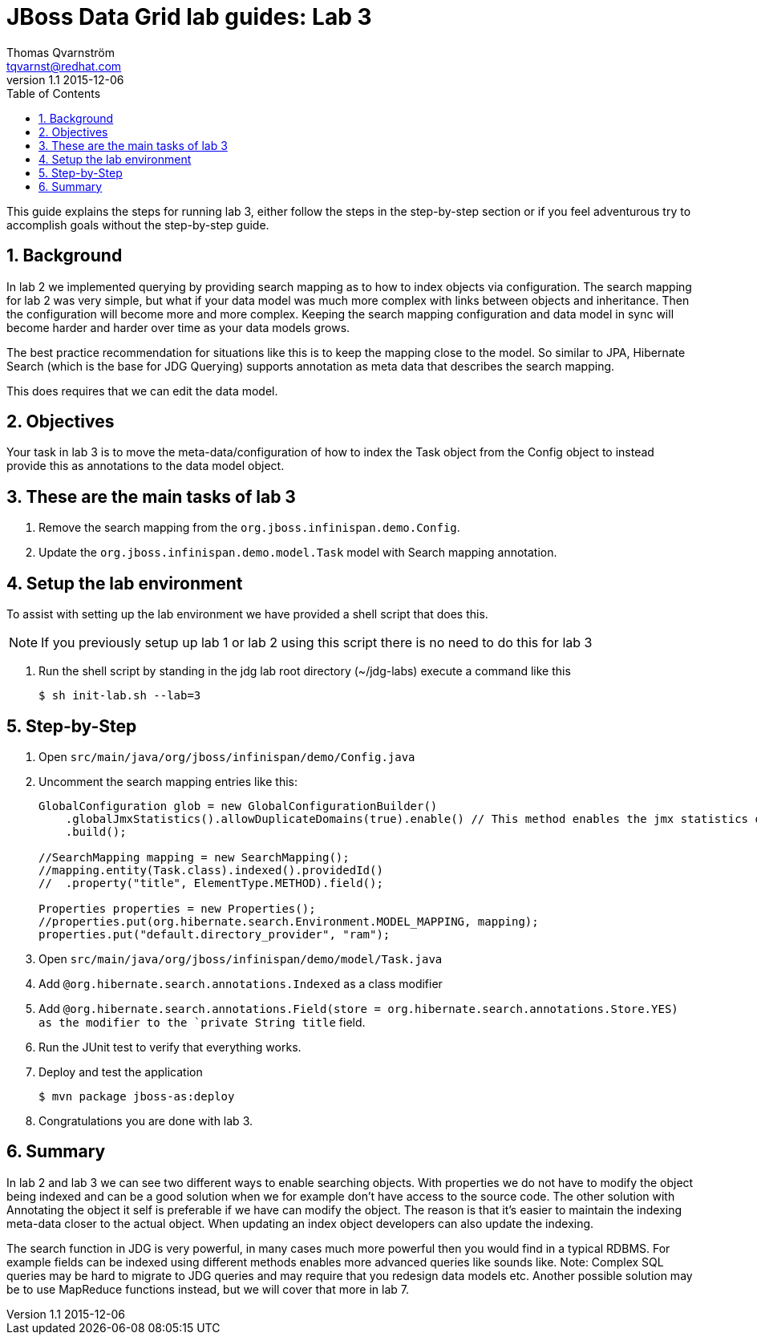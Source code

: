 :source-highlighter: coderay
:toc: right
:numbered:

JBoss Data Grid lab guides: Lab 3
==================================
Thomas Qvarnström <tqvarnst@redhat.com>
v1.1 2015-12-06

This guide explains the steps for running lab 3, either follow the steps in the step-by-step section or if you feel adventurous try to accomplish goals without the step-by-step guide.

== Background
In lab 2 we implemented querying by providing search mapping as to how to index objects via configuration. The search mapping for lab 2 was very simple, but what if your data model was much more complex with links between objects and  inheritance. Then the configuration will become more and more complex. Keeping the search mapping configuration and data model in sync will become harder and harder over time as your data models grows.

The best practice recommendation for situations like this is to keep the mapping close to the model. So similar to JPA, Hibernate Search (which is the base for JDG Querying) supports annotation as meta data that describes the search mapping.

This does requires that we can edit the data model.

== Objectives
Your task in lab 3 is to move the meta-data/configuration of how to index the Task object from the Config object to instead provide this as annotations to the data model object.

== These are the main tasks of lab 3

1. Remove the search mapping from the `org.jboss.infinispan.demo.Config`.
2. Update the `org.jboss.infinispan.demo.model.Task` model with Search mapping
annotation.

== Setup the lab environment
To assist with setting up the lab environment we have provided a shell script that does this.

NOTE: If you previously setup up lab 1 or lab 2 using this script there is no need to do this for lab 3

1. Run the shell script by standing in the jdg lab root directory (~/jdg-labs) execute a command like this
+
[source,bash,indent=0]]
    $ sh init-lab.sh --lab=3

== Step-by-Step

1. Open `src/main/java/org/jboss/infinispan/demo/Config.java`
2. Uncomment the search mapping entries like this:
+
[source,java,indent=0]
----
    GlobalConfiguration glob = new GlobalConfigurationBuilder()
        .globalJmxStatistics().allowDuplicateDomains(true).enable() // This method enables the jmx statistics of the global configuration and allows for duplicate JMX domains
        .build();

    //SearchMapping mapping = new SearchMapping();
    //mapping.entity(Task.class).indexed().providedId()
    //  .property("title", ElementType.METHOD).field();

    Properties properties = new Properties();
    //properties.put(org.hibernate.search.Environment.MODEL_MAPPING, mapping);
    properties.put("default.directory_provider", "ram");
----

3. Open `src/main/java/org/jboss/infinispan/demo/model/Task.java`
4. Add `@org.hibernate.search.annotations.Indexed` as a class modifier
5. Add `@org.hibernate.search.annotations.Field(store = org.hibernate.search.annotations.Store.YES)
as the modifier to the `private String title` field.
6. Run the JUnit test to verify that everything works.
7. Deploy and test the application
+
[source,bash,indent=0]
----
    $ mvn package jboss-as:deploy
----
8. Congratulations you are done with lab 3.

== Summary
In lab 2 and lab 3 we can see two different ways to enable searching objects. With properties we do not have to modify the object being indexed and can be a good solution when we for example don't have access to the source code. The other solution with Annotating the object it self is preferable if we have can modify the object. The reason is that it's easier to maintain the indexing meta-data closer to the actual object. When updating an index object developers can also update the indexing.

The search function in JDG is very powerful, in many cases much more powerful then you would find in a typical RDBMS. For example fields can be indexed using different methods enables more advanced queries like sounds like. Note: Complex SQL queries may be hard to migrate to JDG queries and may require that you redesign data models etc. Another possible solution may be to use MapReduce functions instead, but we will cover that more in lab 7.
